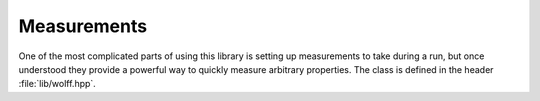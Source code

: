 
.. default-domain:: cpp

************
Measurements
************

One of the most complicated parts of using this library is setting up measurements to take during a run, but once understood they provide a powerful way to quickly measure arbitrary properties. The class is defined in the header :file:`lib/wolff.hpp`.

.. class:: template<R_t, X_t, G_t = graph<>> measurement

   This class defines several virtual member functions. To use the library, you must supply your own measurement class that inherits this one and defines those functions, which may be trivial.

   Each member function defines a hook that is run at a specific time during execution. These hooks can be used to modify member objects of your inheritor measurement class, and thereby extract information from the simulation.

   .. function:: void measurement::pre_cluster(unsigned n, unsigned N, const system<R_t, X_t, G_t>& S, const G_t::vertex& v, const R_t& r)

      This hook is run prior to cluster formation.

      :param unsigned n: The number of clusters already flipped.
      :param unsigned N: The total number of clusters to flip.
      :param const system<R_t, X_t, G_t>& S: The current system state.
      :param const G_t\:\:vertex& v: The seed vertex for the cluster.
      :param const R_t& r: The transformation by which the cluster will be flipped.

   .. function:: void measurement::plain_bond_visited(const system<R_t, X_t, G_t>& S, const G_t::halfedge& e, const X_t& s1_new, double dE)

         This hook is run when an ordinary edge is visited during cluster formation, whether it is activated or not.

         :param const system<R_t, X_t, G_t>& S: The current system state.
         :param const G_t\:\:halfedge& e:   The edge being considered, with e.self referencing the vertex soon to be flipped.
         :param const X_t& s1_new:         The state the vertex will be flipped to.
         :param double dE:                 The change in energy that will result when the spin is flipped.

   .. cpp:function:: void measurement::plain_site_transformed(const system<R_t, X_t, G_t>& S, const G_t::vertex& v, const X_t& si_new)

         This hook is run when an ordinary site is about to be flipped.

         :param const system<R_t, X_t, G_t>& S: The current system state.
         :param const G_t\:\:vertex& v:                     The vertex soon to be flipped.
         :param const X_t& si_new:          The state that vertex will be flipped to.

   .. cpp:function:: void measurement::ghost_bond_visited(const system<R_t, X_t, G_t>& S, const G_t::vertex& v, const X_t& s0si_old, const X_t& s0si_new, double dE)

         This hook is run when an edge containing the ghost site is visited during cluster formation, whether activated or not.

         :param const system<R_t, X_t, G_t>& S: The current system state.
         :param const G_t\:\:vertex& v:                     The non-ghost site in this edge.
         :param const X_t& s0si_old:       The state that the spin on the non-ghost site has before the transformation is applied, rotated by the inverse action of the ghost site.
         :param const X_t& s0si_new:       The state that the spin on the non-ghost site will have after the transformation is applied, rotated by the inverse action of the ghost site.
         :param double dE:                 The change in energy that will result when one site is transformed.

   .. cpp:function:: void measurement::ghost_site_transformed(const system<R_t, X_t, G_t>& S, const R_t& R_new)

         This hook is run when the ghost site is about to be flipped.

         :param const system<R_t, X_t, G_t>& S: The current system state.
         :param const R_t& R_new:          The state the ghost site will be flipped to.

   .. cpp:function:: void measurement::post_cluster(unsigned n, unsigned N, const system<R_t, X_t, G_t>& S) 

         This hook is run after a cluster has been flipped.

         :param unsigned n:                     The number of clusters already flipped.
         :param unsigned N:                     The total number of clusters to flip.
         :param const system<R_t, X_t, G_t>& S: The current system state.

